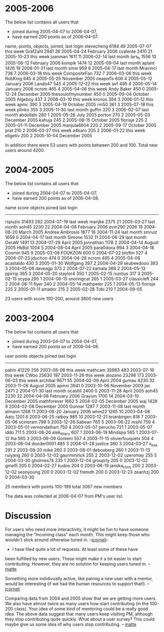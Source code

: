 #+STARTUP: showeverything logdone
#+options: num:nil

*  2005-2006

The below list contains all users that
 * joined during 2005-04-07 to 2006-04-07,
 * have earned 200 points as of 2006-04-07.

 name,           points, objects, joined,        last login
 stevecheng      6164    49      2005-07-07      this week
 GrafZahl        2941    26      2005-04-24      February 2006
 cvalente        2410    21      2005-10-23      this week
 juanman         1611    11      2006-02-14      last month
 lars_h          1556    10      2005-06-12      February 2006
 kompik          1474    12      2005-09-04      last month
 aplant          1426    19      2006-01-31      last month
 smw             959     8       2005-04-17      last month
 Mravinci        738     7       2006-03-18      this week
 CompositeFan    732     7       2006-03-06      this week
 RobKing         645     4       2005-05-25      November 2005
 neapol1s        606     4       2005-05-12      January 2006
 Lando47         545     4       2005-12-22      this week
 avf             495     4       2005-05-14      January 2006
 ncrom           465     4       2005-04-06      this week
 Andy Baker      450     0       2005-12-24      December 2005
 thesoulofmynumber       450     0       2005-09-04       October 2005
 Algeboy         437     3       2006-03-10      this week
 kronos          394     3       2006-01-12      this week
 apmc            390     3       2005-04-19      October 2005
 rm50            361     3       2005-07-18      this week
 plinko          355     3       2005-11-30      last month
 guffin          320     3       2006-02-07      last month
 abdollahi       280     1       2005-05-26      July 2005
 porton          270     2       2005-05-03      December 2005
 kahuja          245     2       2005-09-15      October 2005
 florisje        225     2       2005-01-11      December 2005
 manjula6604     220     2       2005-09-17      October 2005
 prat            210     2       2006-03-27      this week
 a4karo          205     2       2006-01-22      this week
 eligetiv        200     2       2005-10-04      December 2005 

In addition there were 53 users with points between 200 and 100.
Total new users around 4200.

*  2004-2005

The below list contains all users that
 * joined during 2004-04-07 to 2005-04-07,
 * have earned 200 points as of 2006-04-08.

 name           score objects joined     last login
 ------------------------------------------------------
 rspuzio        31493 262   2004-07-19   last week
 marijke         2375  21   2005-03-27   last month
 aoh45           2230  22   2004-04-08   February 2006
 evin290         2026  19   2004-06-20   March 2005
 Andrea Ambrosio 1877  16   2004-11-24   last month
 smruiz          1659   0   2004-04-17   last month
 Simone          1532  11   2004-06-29   last month
 GeraW           1491  13   2004-07-28   April 2005
 jonnathan       1178   2   2004-04-14   August 2005
 HkBst           1004   5   2004-08-04   April 2005
 para0doxa        994   3   2004-04-18 
 Cosmin           945   9   2005-03-08 
 FOUKZON          600   0   2004-07-22 
 bloftin          527   4   2004-07-23 
 jduchon          474   0   2004-04-28 
 ncrom            465   4   2005-04-06 
 acastaldo        430   3   2005-01-30
 Wolfgang         397   2   2004-04-29 
 skubeedooo       383   3   2004-05-06
 daveagp          373   2   2004-07-22 
 kamala           368   2   2004-05-13 
 ppirrip          365   3   2004-05-20
 staylor4         350   1   2005-02-15
 nuntius          317   3   2005-02-15
 scypa            295   1   2004-06-15
 snoringcat       265   1   2005-03-27 
 classicleft      244   2   2004-06-11 
 flyer            240   2   2004-05-14 
 mathpeter        225   1   2004-05-13 
 florisje         225   2   2005-01-11 
 amador           215   2   2005-02-28
 Tobi             210   1   2004-09-05 

23 users with score 100-200, around 3800 new users


*  2003-2004

The below list contains all users that
 * joined during 2003-04-07 to 2004-04-07,
 * have earned 200 points as of 2006-04-08.

 user            points objects joined        last login
 ---------------------------------------------------------------
 pahio	         41229	256	2003-08-06    this week
 mathcam	 35963	483	2003-07-16    this week
 CWoo	         25630	197	2003-11-26    this week
 alozano	 23298	173	2003-06-03    this week
 archibal	  9671	55	2004-02-09    April 2004
 gumau	          4230	32	2003-11-06    August 2005
 apmxi	          3941	0	2003-10-06    November 2003 
 jac	          2471	2	2004-01-30    last month
 ocastill	  2400	0	2003-11-28    April 2005
 aoh45	          2230	22	2004-04-08    February 2006
 Grayum	          1700	14	2004-03-10    December 2005
 mathforever	  1662	5	2004-02-05    December 2005
 waj	          1428	9	2004-02-08    December 2005
 Gunnar	          1287	7	2003-11-08    last month
 almann	          1268	11      2003-06-20    January 2006
 whm22	          1265	10	2003-04-08
 Aatu	          1201	6	2003-06-25
 ratboy	           985	10	2003-12-21
 brianbirgen	   818	7	2003-05-06
 scineram	   798	5	2003-12-26
 Sabean	           765	5	2003-06-22
 msihl	           759	4	2003-05-01
 vernondalhart	   750	4	2003-05-07
 perucho	   721	1	2003-05-07
 iddo	           711	5	2003-08-26
 alek_thiery	   607	1	2003-06-19
 Mindspa	   565	1	2003-07-12
 lha	           565	3	2003-09-09
 Gorkem	           557	4	2003-11-15
 olivierfouquetx   504	4	2003-06-04
 dooder0001	   485	3	2004-01-28
 justice	   360	3	2004-03-27
 x_bas	           291	2	2003-08-20
 mike	           260	3	2003-08-01
 debosberg	   260	1	2003-11-13
 ruiyang	   260	0	2003-12-02
 gaurminirick	   255	2	2003-12-02
 uzeromay	   255	5	2004-03-30
 gholmes74	   235	1	2003-12-04
 grouprly	   205	0	2003-12-02
 gmelfi	           205	0	2004-02-27
 kudos	           204	0	2003-06-19
 jamika_chris	   200	2	2003-12-02
 seonyoung	   200	0	2003-12-02
 fremdh	           200	0	2003-12-23
 zeanhzj	   200	0	2004-03-30


25 members with points 100-199
total 3067 new members

The data was collected at 2006-04-07 from PM's user list.

*  Discussion

For users who need more interactivity, it might be fun to have someone managing
the "incoming class" each month.  This might keep those who wouldn't stick
around otherwise tuned in. --[[file:jcorneli.org][jcorneli]]-
 * I have filed quite a lot of requests. At least some of these have
been fulfilled by new users. These might make it a bit easier to start contributing. 
However, they are no solution for keeping users tuned in. 
--[[file:matte.org][matte]]

Something more indidivually active, like pairing a new user with a mentor, would be interesting (if we had the human resources to support that!). --[[file:jcorneli.org][jcorneli]]

Comparing data from 2004 and 2005 show that we are getting more users. We
also have almost twice as many users how start contributing 
(in the 100-200 class).
Your idea of some kind of mentoring could be a really good idea. 
The above data suggest that many users keep visiting PM, 
although they stop contributing quite quickly.  
What about a user survey? This could maybe give 
us some idea of why users stop contributing. 
-- [[file:matte.org][matte]]

